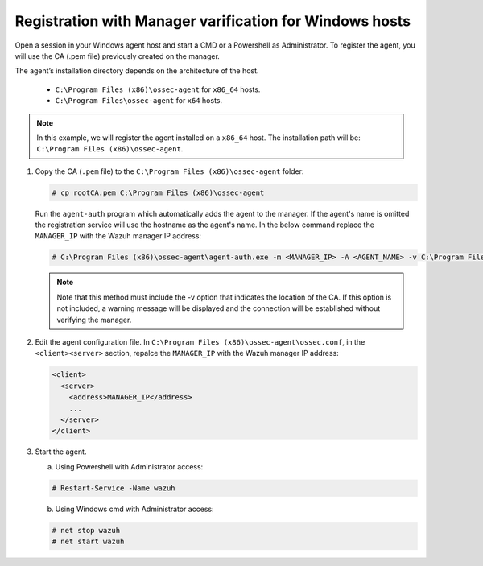 .. Copyright (C) 2019 Wazuh, Inc.

.. _windows-manager-verification:

Registration with Manager varification for Windows hosts
========================================================

Open a session in your Windows agent host and start a CMD or a Powershell as Administrator. To register the agent, you will use the CA (.pem file) previously created on the manager.

The agent’s installation directory depends on the architecture of the host.

	- ``C:\Program Files (x86)\ossec-agent`` for ``x86_64`` hosts.
	- ``C:\Program Files\ossec-agent`` for ``x64`` hosts.

.. note::
   In this example, we will register the agent installed on a ``x86_64`` host. The installation path will be: ``C:\Program Files (x86)\ossec-agent``.

1. Copy the CA (``.pem`` file) to the ``C:\Program Files (x86)\ossec-agent`` folder:

   .. code-block:: console

    # cp rootCA.pem C:\Program Files (x86)\ossec-agent

   Run the ``agent-auth`` program which automatically adds the agent to the manager. If the agent's name is omitted the registration service will use the hostname as the agent's name. In the below command replace the ``MANAGER_IP`` with the Wazuh manager IP address:

   .. code-block:: console

    # C:\Program Files (x86)\ossec-agent\agent-auth.exe -m <MANAGER_IP> -A <AGENT_NAME> -v C:\Program Files (x86)\ossec-agent\rootCA.pem

   .. note:: Note that this method must include the -v option that indicates the location of the CA. If this option is not included, a warning message will be displayed and the connection will be established without verifying the manager.

2. Edit the agent configuration file. In ``C:\Program Files (x86)\ossec-agent\ossec.conf``, in the ``<client><server>`` section, repalce the ``MANAGER_IP`` with the Wazuh manager IP address:

   .. code-block:: xml

    <client>
      <server>
        <address>MANAGER_IP</address>
        ...
      </server>
    </client>

3. Start the agent.

   a) Using Powershell with Administrator access:

   .. code-block:: console

      # Restart-Service -Name wazuh

   b) Using Windows cmd with Administrator access:

   .. code-block:: console

      # net stop wazuh
      # net start wazuh
